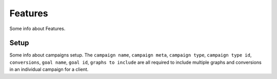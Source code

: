 Features
==================

Some info about Features.

Setup
---------

Some info about campaigns setup. The ``campaign name``, ``campaign meta``, ``campaign type``, ``campaign type id``, ``conversions``, ``goal name``, ``goal id``, ``graphs to include`` are all required to include multiple graphs and conversions in an individual campaign for a client.


